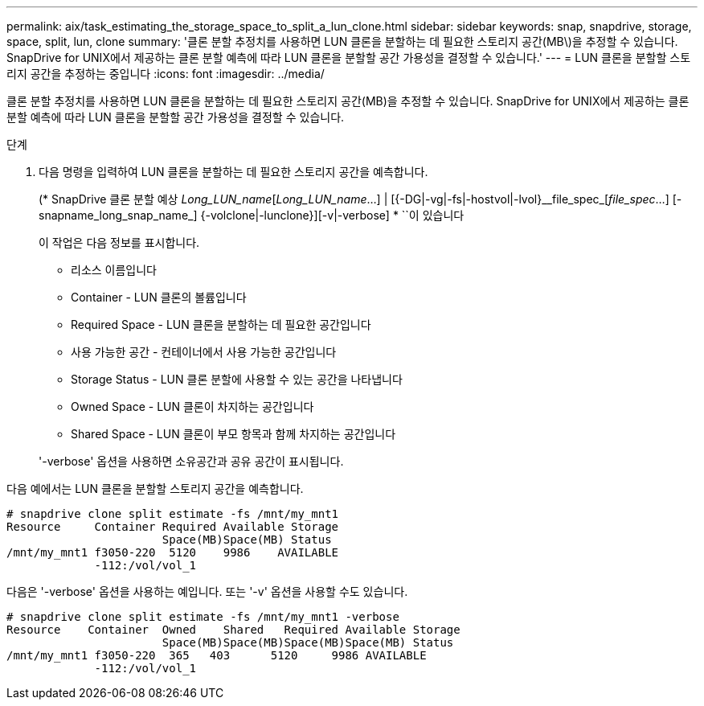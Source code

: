 ---
permalink: aix/task_estimating_the_storage_space_to_split_a_lun_clone.html 
sidebar: sidebar 
keywords: snap, snapdrive, storage, space, split, lun, clone 
summary: '클론 분할 추정치를 사용하면 LUN 클론을 분할하는 데 필요한 스토리지 공간(MB\)을 추정할 수 있습니다. SnapDrive for UNIX에서 제공하는 클론 분할 예측에 따라 LUN 클론을 분할할 공간 가용성을 결정할 수 있습니다.' 
---
= LUN 클론을 분할할 스토리지 공간을 추정하는 중입니다
:icons: font
:imagesdir: ../media/


[role="lead"]
클론 분할 추정치를 사용하면 LUN 클론을 분할하는 데 필요한 스토리지 공간(MB)을 추정할 수 있습니다. SnapDrive for UNIX에서 제공하는 클론 분할 예측에 따라 LUN 클론을 분할할 공간 가용성을 결정할 수 있습니다.

.단계
. 다음 명령을 입력하여 LUN 클론을 분할하는 데 필요한 스토리지 공간을 예측합니다.
+
(* SnapDrive 클론 분할 예상 [-LUN]_Long_LUN_name_[_Long_LUN_name_...] | [{-DG|-vg|-fs|-hostvol|-lvol}__file_spec_[_file_spec_...] [-snapname_long_snap_name_] {-volclone|-lunclone}][-v|-verbose] * ``이 있습니다

+
이 작업은 다음 정보를 표시합니다.

+
** 리소스 이름입니다
** Container - LUN 클론의 볼륨입니다
** Required Space - LUN 클론을 분할하는 데 필요한 공간입니다
** 사용 가능한 공간 - 컨테이너에서 사용 가능한 공간입니다
** Storage Status - LUN 클론 분할에 사용할 수 있는 공간을 나타냅니다
** Owned Space - LUN 클론이 차지하는 공간입니다
** Shared Space - LUN 클론이 부모 항목과 함께 차지하는 공간입니다


+
'-verbose' 옵션을 사용하면 소유공간과 공유 공간이 표시됩니다.



다음 예에서는 LUN 클론을 분할할 스토리지 공간을 예측합니다.

[listing]
----
# snapdrive clone split estimate -fs /mnt/my_mnt1
Resource     Container Required Available Storage
                       Space(MB)Space(MB) Status
/mnt/my_mnt1 f3050-220  5120    9986    AVAILABLE
             -112:/vol/vol_1
----
다음은 '-verbose' 옵션을 사용하는 예입니다. 또는 '-v' 옵션을 사용할 수도 있습니다.

[listing]
----
# snapdrive clone split estimate -fs /mnt/my_mnt1 -verbose
Resource    Container  Owned    Shared   Required Available Storage
                       Space(MB)Space(MB)Space(MB)Space(MB) Status
/mnt/my_mnt1 f3050-220  365   403      5120     9986 AVAILABLE
             -112:/vol/vol_1
----